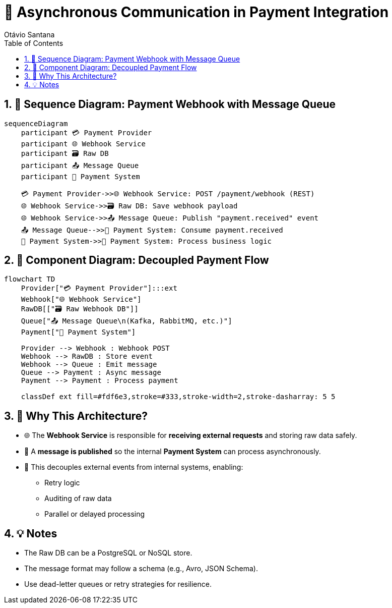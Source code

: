 = 🔄 Asynchronous Communication in Payment Integration
Otávio Santana
:toc: left
:icons: font
:sectnums:
:kroki-server-url: https://kroki.io

== 🔁 Sequence Diagram: Payment Webhook with Message Queue

[mermaid,payment-async-sequence,format=svg]
----
sequenceDiagram
    participant 💳 Payment Provider
    participant 🌐 Webhook Service
    participant 🗃️ Raw DB
    participant 📤 Message Queue
    participant 🧠 Payment System

    💳 Payment Provider->>🌐 Webhook Service: POST /payment/webhook (REST)
    🌐 Webhook Service->>🗃️ Raw DB: Save webhook payload
    🌐 Webhook Service->>📤 Message Queue: Publish "payment.received" event
    📤 Message Queue-->>🧠 Payment System: Consume payment.received
    🧠 Payment System->>🧠 Payment System: Process business logic
----

== 🧱 Component Diagram: Decoupled Payment Flow

[mermaid,payment-async-components,format=svg]
----
flowchart TD
    Provider["💳 Payment Provider"]:::ext
    Webhook["🌐 Webhook Service"]
    RawDB[["🗃️ Raw Webhook DB"]]
    Queue["📤 Message Queue\n(Kafka, RabbitMQ, etc.)"]
    Payment["🧠 Payment System"]

    Provider --> Webhook : Webhook POST
    Webhook --> RawDB : Store event
    Webhook --> Queue : Emit message
    Queue --> Payment : Async message
    Payment --> Payment : Process payment

    classDef ext fill=#fdf6e3,stroke=#333,stroke-width=2,stroke-dasharray: 5 5
----

== 🎯 Why This Architecture?

* 🌐 The **Webhook Service** is responsible for **receiving external requests** and storing raw data safely.
* 🧳 A **message is published** so the internal **Payment System** can process asynchronously.
* 🧵 This decouples external events from internal systems, enabling:
- Retry logic
- Auditing of raw data
- Parallel or delayed processing

== 💡 Notes

* The Raw DB can be a PostgreSQL or NoSQL store.
* The message format may follow a schema (e.g., Avro, JSON Schema).
* Use dead-letter queues or retry strategies for resilience.
